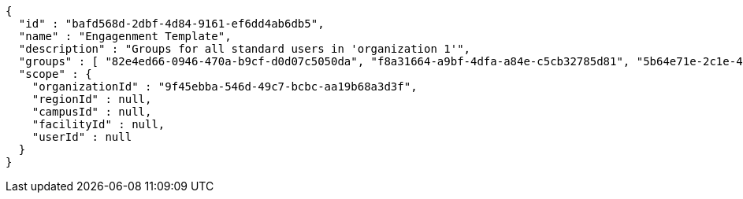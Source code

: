 [source,options="nowrap"]
----
{
  "id" : "bafd568d-2dbf-4d84-9161-ef6dd4ab6db5",
  "name" : "Engagenment Template",
  "description" : "Groups for all standard users in 'organization 1'",
  "groups" : [ "82e4ed66-0946-470a-b9cf-d0d07c5050da", "f8a31664-a9bf-4dfa-a84e-c5cb32785d81", "5b64e71e-2c1e-4f7e-9d0f-6fc9d0e2ca6f", "1c668390-fcc1-4923-9f4c-c10060131d9f" ],
  "scope" : {
    "organizationId" : "9f45ebba-546d-49c7-bcbc-aa19b68a3d3f",
    "regionId" : null,
    "campusId" : null,
    "facilityId" : null,
    "userId" : null
  }
}
----